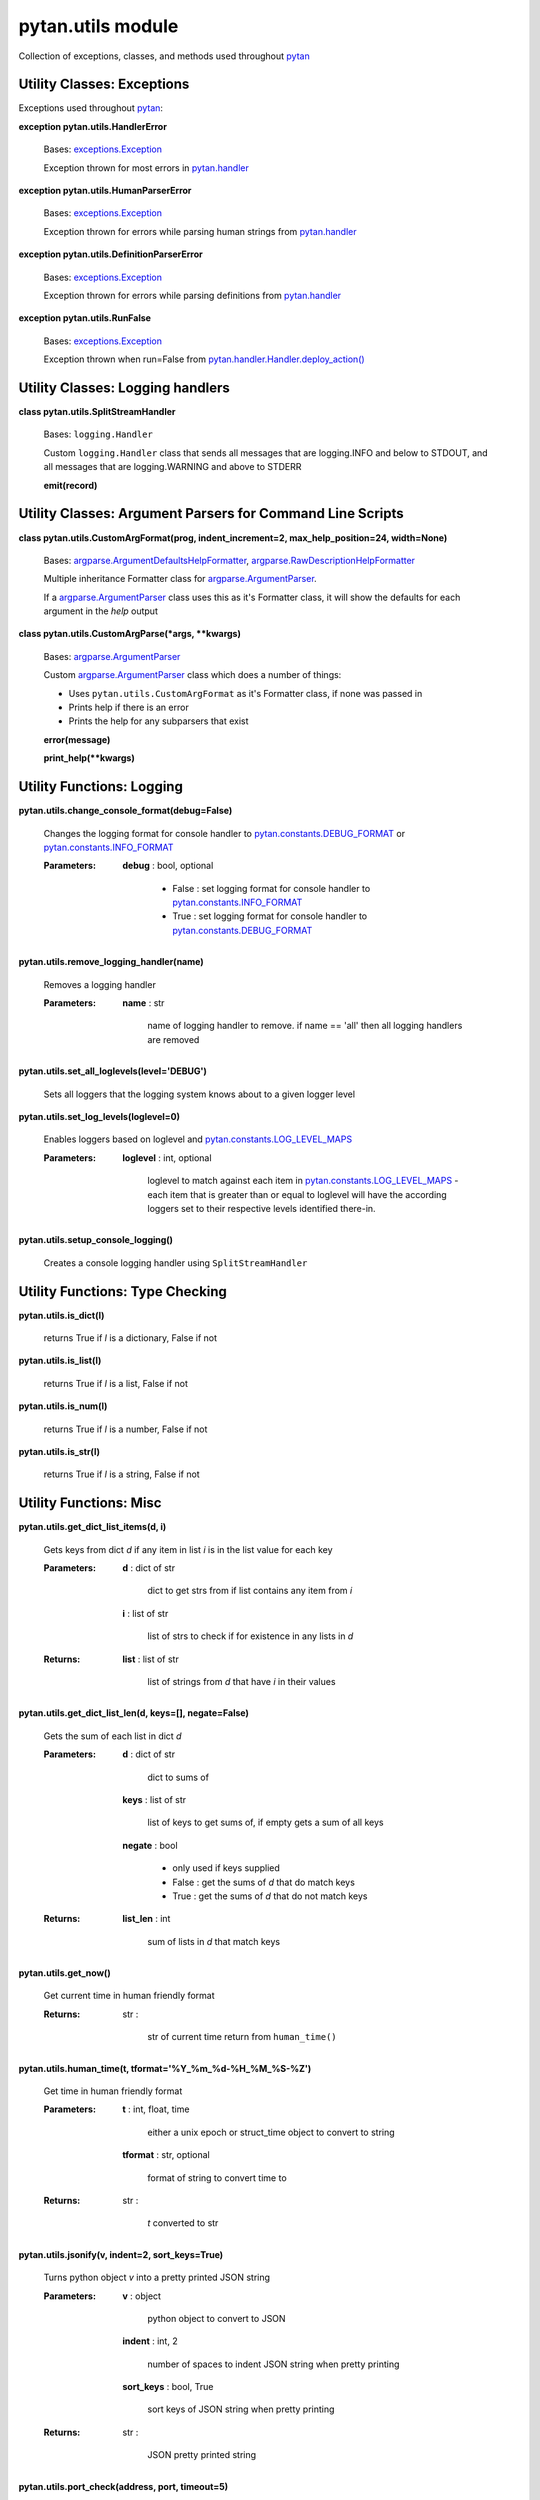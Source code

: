 
pytan.utils module
******************

Collection of exceptions, classes, and methods used throughout `pytan
<pytan#module-pytan>`_


Utility Classes: Exceptions
===========================

Exceptions used throughout `pytan <pytan#module-pytan>`_:

**exception pytan.utils.HandlerError**

   Bases: `exceptions.Exception
   <http://docs.python.org/2.7/library/exceptions.html#exceptions.Exception>`_

   Exception thrown for most errors in `pytan.handler
   <pytan.handler#module-pytan.handler>`_

**exception pytan.utils.HumanParserError**

   Bases: `exceptions.Exception
   <http://docs.python.org/2.7/library/exceptions.html#exceptions.Exception>`_

   Exception thrown for errors while parsing human strings from
   `pytan.handler <pytan.handler#module-pytan.handler>`_

**exception pytan.utils.DefinitionParserError**

   Bases: `exceptions.Exception
   <http://docs.python.org/2.7/library/exceptions.html#exceptions.Exception>`_

   Exception thrown for errors while parsing definitions from
   `pytan.handler <pytan.handler#module-pytan.handler>`_

**exception pytan.utils.RunFalse**

   Bases: `exceptions.Exception
   <http://docs.python.org/2.7/library/exceptions.html#exceptions.Exception>`_

   Exception thrown when run=False from
   `pytan.handler.Handler.deploy_action()
   <pytan.handler#pytan.handler.Handler.deploy_action>`_


Utility Classes: Logging handlers
=================================

**class pytan.utils.SplitStreamHandler**

   Bases: ``logging.Handler``

   Custom ``logging.Handler`` class that sends all messages that are
   logging.INFO and below to STDOUT, and all messages that are
   logging.WARNING and above to STDERR

   **emit(record)**


Utility Classes: Argument Parsers for Command Line Scripts
==========================================================

**class pytan.utils.CustomArgFormat(prog, indent_increment=2,
max_help_position=24, width=None)**

   Bases: `argparse.ArgumentDefaultsHelpFormatter
   <http://docs.python.org/2.7/library/argparse.html#argparse.ArgumentDefaultsHelpFormatter>`_,
   `argparse.RawDescriptionHelpFormatter
   <http://docs.python.org/2.7/library/argparse.html#argparse.RawDescriptionHelpFormatter>`_

   Multiple inheritance Formatter class for `argparse.ArgumentParser
   <http://docs.python.org/2.7/library/argparse.html#argparse.ArgumentParser>`_.

   If a `argparse.ArgumentParser
   <http://docs.python.org/2.7/library/argparse.html#argparse.ArgumentParser>`_
   class uses this as it's Formatter class, it will show the defaults
   for each argument in the *help* output

**class pytan.utils.CustomArgParse(*args, **kwargs)**

   Bases: `argparse.ArgumentParser
   <http://docs.python.org/2.7/library/argparse.html#argparse.ArgumentParser>`_

   Custom `argparse.ArgumentParser
   <http://docs.python.org/2.7/library/argparse.html#argparse.ArgumentParser>`_
   class which does a number of things:

   * Uses ``pytan.utils.CustomArgFormat`` as it's Formatter class, if
     none was passed in

   * Prints help if there is an error

   * Prints the help for any subparsers that exist

   **error(message)**

   **print_help(**kwargs)**


Utility Functions: Logging
==========================

**pytan.utils.change_console_format(debug=False)**

   Changes the logging format for console handler to
   `pytan.constants.DEBUG_FORMAT
   <pytan.constants#pytan.constants.DEBUG_FORMAT>`_ or
   `pytan.constants.INFO_FORMAT
   <pytan.constants#pytan.constants.INFO_FORMAT>`_

   :Parameters:
      **debug** : bool, optional

      ..

         * False : set logging format for console handler to
           `pytan.constants.INFO_FORMAT
           <pytan.constants#pytan.constants.INFO_FORMAT>`_

         * True :  set logging format for console handler to
           `pytan.constants.DEBUG_FORMAT
           <pytan.constants#pytan.constants.DEBUG_FORMAT>`_

**pytan.utils.remove_logging_handler(name)**

   Removes a logging handler

   :Parameters:
      **name** : str

      ..

         name of logging handler to remove. if name == 'all' then all
         logging handlers are removed

**pytan.utils.set_all_loglevels(level='DEBUG')**

   Sets all loggers that the logging system knows about to a given
   logger level

**pytan.utils.set_log_levels(loglevel=0)**

   Enables loggers based on loglevel and
   `pytan.constants.LOG_LEVEL_MAPS
   <pytan.constants#pytan.constants.LOG_LEVEL_MAPS>`_

   :Parameters:
      **loglevel** : int, optional

      ..

         loglevel to match against each item in
         `pytan.constants.LOG_LEVEL_MAPS
         <pytan.constants#pytan.constants.LOG_LEVEL_MAPS>`_ - each
         item that is greater than or equal to loglevel will have the
         according loggers set to their respective levels identified
         there-in.

**pytan.utils.setup_console_logging()**

   Creates a console logging handler using ``SplitStreamHandler``


Utility Functions: Type Checking
================================

**pytan.utils.is_dict(l)**

   returns True if *l* is a dictionary, False if not

**pytan.utils.is_list(l)**

   returns True if *l* is a list, False if not

**pytan.utils.is_num(l)**

   returns True if *l* is a number, False if not

**pytan.utils.is_str(l)**

   returns True if *l* is a string, False if not


Utility Functions: Misc
=======================

**pytan.utils.get_dict_list_items(d, i)**

   Gets keys from dict *d* if any item in list *i* is in the list
   value for each key

   :Parameters:
      **d** : dict of str

      ..

         dict to get strs from if list contains any item from *i*

      **i** : list of str

      ..

         list of strs to check if for existence in any lists in *d*

   :Returns:
      **list** : list of str

      ..

         list of strings from *d* that have *i* in their values

**pytan.utils.get_dict_list_len(d, keys=[], negate=False)**

   Gets the sum of each list in dict *d*

   :Parameters:
      **d** : dict of str

      ..

         dict to sums of

      **keys** : list of str

      ..

         list of keys to get sums of, if empty gets a sum of all keys

      **negate** : bool

      ..

         * only used if keys supplied

         * False : get the sums of *d* that do match keys

         * True : get the sums of *d* that do not match keys

   :Returns:
      **list_len** : int

      ..

         sum of lists in *d* that match keys

**pytan.utils.get_now()**

   Get current time in human friendly format

   :Returns:
      str :

      ..

         str of current time return from ``human_time()``

**pytan.utils.human_time(t, tformat='%Y_%m_%d-%H_%M_%S-%Z')**

   Get time in human friendly format

   :Parameters:
      **t** : int, float, time

      ..

         either a unix epoch or struct_time object to convert to
         string

      **tformat** : str, optional

      ..

         format of string to convert time to

   :Returns:
      str :

      ..

         *t* converted to str

**pytan.utils.jsonify(v, indent=2, sort_keys=True)**

   Turns python object *v* into a pretty printed JSON string

   :Parameters:
      **v** : object

      ..

         python object to convert to JSON

      **indent** : int, 2

      ..

         number of spaces to indent JSON string when pretty printing

      **sort_keys** : bool, True

      ..

         sort keys of JSON string when pretty printing

   :Returns:
      str :

      ..

         JSON pretty printed string

**pytan.utils.port_check(address, port, timeout=5)**

   Check if *address*:*port* can be reached within *timeout*

   :Parameters:
      **address** : str

      ..

         hostname/ip address to check *port* on

      **port** : int

      ..

         port to check on *address*

      **timeout** : int, optional

      ..

         timeout after N seconds of not being able to connect

   :Returns:
      `socket
      <http://docs.python.org/2.7/library/socket.html#module-socket>`_
      or False :

      ..

         if connection succeeds, the socket object is returned, else
         False is returned

**pytan.utils.seconds_from_now(secs=0, tz='utc')**

   Get time in Tanium SOAP API format *secs* from now

   :Parameters:
      **secs** : int

      ..

         seconds from now to get time str

      **tz** : str, optional

      ..

         time zone to return string in, default is 'utc' - supplying
         anything else will supply local time

   :Returns:
      str :

      ..

         time *secs* from now in Tanium SOAP API format

**pytan.utils.test_app_port(host, port)**

   Validates that *host*:*port* can be reached using ``port_check()``

   :Parameters:
      **host** : str

      ..

         hostname/ip address to check *port* on

      **port** : int

      ..

         port to check on *host*

   :Raises:
      **HandlerError** : ``pytan.utils.HandlerError``

      ..

         if *host*:*port* can not be reached

**pytan.utils.version_check(reqver)**

   Allows scripts using `pytan <pytan#module-pytan>`_ to validate the
   version of the script aginst the version of `pytan
   <pytan#module-pytan>`_

   :Parameters:
      **reqver** : str

      ..

         string containing version number to check against
         ``Exception``

   :Raises:
      **Exception** : ``Exception``

      ..

         if `pytan.__version__ <pytan#pytan.__version__>`_ is not
         greater or equal to *reqver*

**pytan.utils.xml_pretty(x)**

   Uses `xmltodict <xmltodict#module-xmltodict>`_ to pretty print an
   XML str *x*

   :Parameters:
      **x** : str

      ..

         XML string to pretty print

   :Returns:
      str :

      ..

         The pretty printed string of *x*

**pytan.utils.xml_pretty_resultobj(x)**

   Uses `xmltodict <xmltodict#module-xmltodict>`_ to pretty print an
   the result-object element in XML str *x*

   :Parameters:
      **x** : str

      ..

         XML string to pretty print

   :Returns:
      str :

      ..

         The pretty printed string of result-object in *x*

**pytan.utils.xml_pretty_resultxml(x)**

   Uses `xmltodict <xmltodict#module-xmltodict>`_ to pretty print an
   the ResultXML element in XML str *x*

   :Parameters:
      **x** : str

      ..

         XML string to pretty print

   :Returns:
      str :

      ..

         The pretty printed string of ResultXML in *x*


Utility Functions: Argument Parsers for Command Line Scripts
============================================================

**pytan.utils.setup_parser(desc, help=False)**

   Method to setup the base ``pytan.utils.CustomArgParse`` class for
   command line scripts that use `pytan <pytan#module-pytan>`_. This
   establishes the basic arguments that are needed by all such
   scripts, such as:

   * --help

   * --username

   * --password

   * --host

   * --port

   * --loglevel

   * --debugformat (not shown in --help)

**pytan.utils.setup_get_object_argparser(obj, doc)**

   Method to setup the base ``pytan.utils.CustomArgParse`` class for
   command line scripts using ``pytan.utils.setup_parser()``, then add
   specific arguments for scripts that use `pytan
   <pytan#module-pytan>`_ to get objects.

**pytan.utils.setup_create_json_object_argparser(obj, doc)**

   Method to setup the base ``pytan.utils.CustomArgParse`` class for
   command line scripts using ``pytan.utils.setup_parser()``, then add
   specific arguments for scripts that use `pytan
   <pytan#module-pytan>`_ to create objects from json files.

**pytan.utils.setup_delete_object_argparser(obj, doc)**

   Method to setup the base ``pytan.utils.CustomArgParse`` class for
   command line scripts using ``pytan.utils.setup_parser()``, then add
   specific arguments for scripts that use `pytan
   <pytan#module-pytan>`_ to delete objects.

**pytan.utils.setup_ask_saved_argparser(doc)**

   Method to setup the base ``pytan.utils.CustomArgParse`` class for
   command line scripts using ``pytan.utils.setup_parser()``, then add
   specific arguments for scripts that use `pytan
   <pytan#module-pytan>`_ to ask saved questions.

**pytan.utils.setup_stop_action_argparser(doc)**

   Method to setup the base ``pytan.utils.CustomArgParse`` class for
   command line scripts using ``pytan.utils.setup_parser()``, then add
   specific arguments for scripts that use `pytan
   <pytan#module-pytan>`_ to stop actions.

**pytan.utils.setup_deploy_action_argparser(doc)**

   Method to setup the base ``pytan.utils.CustomArgParse`` class for
   command line scripts using ``pytan.utils.setup_parser()``, then add
   specific arguments for scripts that use `pytan
   <pytan#module-pytan>`_ to deploy actions.

**pytan.utils.setup_get_result_argparser(doc)**

   Method to setup the base ``pytan.utils.CustomArgParse`` class for
   command line scripts using ``pytan.utils.setup_parser()``, then add
   specific arguments for scripts that use `pytan
   <pytan#module-pytan>`_ to get results for questions or actions.

**pytan.utils.setup_ask_manual_argparser(doc)**

   Method to setup the base ``pytan.utils.CustomArgParse`` class for
   command line scripts using ``pytan.utils.setup_parser()``, then add
   specific arguments for scripts that use `pytan
   <pytan#module-pytan>`_ to ask manual questions.

**pytan.utils.add_ask_report_argparser(parser)**

   Method to extend a ``pytan.utils.CustomArgParse`` class for command
   line scripts with arguments for scripts that need to supply export
   format subparsers for asking questions.

**pytan.utils.add_report_file_options(parser)**

   Method to extend a ``pytan.utils.CustomArgParse`` class for command
   line scripts with arguments for scripts that need to supply export
   file and directory options.

**pytan.utils.add_get_object_report_argparser(parser)**

   Method to extend a ``pytan.utils.CustomArgParse`` class for command
   line scripts with arguments for scripts that need to supply export
   format subparsers for getting objects.

**pytan.utils.get_grp_opts(parser, grp_names)**

   Used to get arguments in *parser* that match argument group names
   in *grp_names*

   :Parameters:
      **parser** : ``argparse.ArgParse``

      ..

         ArgParse object

      **grp_names** : list of str

      ..

         list of str of argument group names to get arguments for

   :Returns:
      **grp_opts** : list of str

      ..

         list of arguments gathered from argument group names in
         *grp_names*

**pytan.utils.process_create_json_object_args(parser, handler, obj,
all_args)**

   Process command line args supplied by user for create json object

   :Parameters:
      **parser** : ``argparse.ArgParse``

      ..

         ArgParse object used to parse *all_args*

      **handler** : `pytan.handler.Handler
      <pytan.handler#pytan.handler.Handler>`_

      ..

         Instance of Handler created from command line args

      **obj** : str

      ..

         Object type for create json object

      **all_args** : dict

      ..

         dict of args parsed from *parser*

   :Returns:
      **response** : `taniumpy.object_types.base.BaseType
      <taniumpy.object_types#taniumpy.object_types.base.BaseType>`_

      ..

         response from `pytan.handler.Handler.create_from_json()
         <pytan.handler#pytan.handler.Handler.create_from_json>`_

**pytan.utils.process_delete_object_args(parser, handler, obj,
all_args)**

   Process command line args supplied by user for delete object

   :Parameters:
      **parser** : ``argparse.ArgParse``

      ..

         ArgParse object used to parse *all_args*

      **handler** : `pytan.handler.Handler
      <pytan.handler#pytan.handler.Handler>`_

      ..

         Instance of Handler created from command line args

      **obj** : str

      ..

         Object type for delete object

      **all_args** : dict

      ..

         dict of args parsed from *parser*

   :Returns:
      **response** : `taniumpy.object_types.base.BaseType
      <taniumpy.object_types#taniumpy.object_types.base.BaseType>`_

      ..

         response from `pytan.handler.Handler.delete()
         <pytan.handler#pytan.handler.Handler.delete>`_

**pytan.utils.process_get_object_args(parser, handler, obj,
all_args)**

   Process command line args supplied by user for get object

   :Parameters:
      **parser** : ``argparse.ArgParse``

      ..

         ArgParse object used to parse *all_args*

      **handler** : `pytan.handler.Handler
      <pytan.handler#pytan.handler.Handler>`_

      ..

         Instance of Handler created from command line args

      **obj** : str

      ..

         Object type for get object

      **all_args** : dict

      ..

         dict of args parsed from *parser*

   :Returns:
      **response** : `taniumpy.object_types.base.BaseType
      <taniumpy.object_types#taniumpy.object_types.base.BaseType>`_

      ..

         response from `pytan.handler.Handler.get()
         <pytan.handler#pytan.handler.Handler.get>`_


Utility Functions: Dehumanize human strings
===========================================

**pytan.utils.dehumanize_package(package)**

   Turns a package str into a package definition

   :Parameters:
      **package** : str

      ..

         A str that describes a package and optionally a selector
         and/or parameters

   :Returns:
      **package_def** : dict

      ..

         dict parsed from *sensors*

**pytan.utils.dehumanize_question_filters(question_filters)**

   Turns a question_filters str or list of str into a question filter
   definition

   :Parameters:
      **question_filters** : str, list of str

      ..

         A str or list of str that describes a sensor for a question
         filter(s) and optionally a selector and/or filter

   :Returns:
      **question_filter_defs** : list of dict

      ..

         list of dict parsed from *question_filters*

**pytan.utils.dehumanize_question_options(question_options)**

   Turns a question_options str or list of str into a question option
   definition

   :Parameters:
      **question_options** : str, list of str

      ..

         A str or list of str that describes question options

   :Returns:
      **question_option_defs** : list of dict

      ..

         list of dict parsed from *question_options*

**pytan.utils.dehumanize_sensors(sensors, key='sensors',
empty_ok=False)**

   Turns a sensors str or list of str into a sensor definition

   :Parameters:
      **sensors** : str, list of str

      ..

         A str or list of str that describes a sensor(s) and
         optionally a selector, parameters, filter, and/or options

      **key** : str, optional

      ..

         Name of key that user should have provided *sensors* as

      **empty_ok** : bool, optional

      ..

         False: *sensors* is not allowed to be empty, throw
         ``HumanParserError`` if it is empty True: *sensors* is
         allowed to be empty

   :Returns:
      **sensor_defs** : list of dict

      ..

         list of dict parsed from *sensors*

**pytan.utils.extract_filter(s)**

   Extracts a filter from str *s*

   :Parameters:
      **s** : str

      ..

         A str that may or may not have a filter identified by ', that
         HUMAN VALUE'

   :Returns:
      **s** : str

      ..

         str *s* without the parsed_filter included

      **parsed_filter** : dict

      ..

         filter attributes mapped from filter from *s* if any found

**pytan.utils.extract_options(s)**

   Extracts options from str *s*

   :Parameters:
      **s** : str

      ..

         A str that may or may not have options identified by ',
         opt:name[:value]'

   :Returns:
      **s** : str

      ..

         str *s* without the parsed_options included

      **parsed_options** : list

      ..

         options extracted from *s* if any found

**pytan.utils.extract_params(s)**

   Extracts parameters from str *s*

   :Parameters:
      **s** : str

      ..

         A str that may or may not have parameters identified by
         {key=value}

   :Returns:
      **s** : str

      ..

         str *s* without the parsed_params included

      **parsed_params** : list

      ..

         parameters extracted from *s* if any found

**pytan.utils.extract_selector(s)**

   Extracts a selector from str *s*

   :Parameters:
      **s** : str

      ..

         A str that may or may not have a selector in the beginning in
         the form of id:, name:, or :hash -- if no selector found,
         name will be assumed as the default selector

   :Returns:
      **s** : str

      ..

         str *s* without the parsed_selector included

      **parsed_selector** : str

      ..

         selector extracted from *s*, or 'name' if none found

**pytan.utils.map_filter(filter_str)**

   Maps a filter str against ``constants.FILTER_MAPS``

   :Parameters:
      **filter_str** : str

      ..

         filter_str str that should be validated

   :Returns:
      **filter_attrs** : dict

      ..

         dict containing mapped filter attributes for SOAP API

**pytan.utils.map_option(opt, dest)**

   Maps an opt str against ``constants.OPTION_MAPS``

   :Parameters:
      **opt** : str

      ..

         option str that should be validated

      **dest** : list of str

      ..

         list of valid destinations (i.e. *filter* or *group*)

   :Returns:
      **opt_attrs** : dict

      ..

         dict containing mapped option attributes for SOAP API

**pytan.utils.map_options(options, dest)**

   Maps a list of options using ``map_option()``

   :Parameters:
      **options** : list of str

      ..

         list of str that should be validated

      **dest** : list of str

      ..

         list of valid destinations (i.e. *filter* or *group*)

   :Returns:
      **mapped_options** : dict

      ..

         dict of all mapped_options


Utility Functions: kwargs getters
=================================

**pytan.utils.get_ask_kwargs(**kwargs)**

   Gets QuestionAsker args from kwargs and returns a dict with just
   those matching args

   :Parameters:
      ****kwargs** : dict

      ..

         kwargs to get keys from

   :Returns:
      **ask_kwargs** : dict

      ..

         args from kwargs that are found in
         `pytan.constants.ASK_KWARGS
         <pytan.constants#pytan.constants.ASK_KWARGS>`_

**pytan.utils.get_kwargs_int(key, default=None, **kwargs)**

   Gets key from kwargs and validates it is an int

   :Parameters:
      **key** : str

      ..

         key to get from kwargs

      **default** : int, optional

      ..

         default value to use if key not found in kwargs

      ****kwargs** : dict

      ..

         kwargs to get key from

   :Returns:
      **val** : int

      ..

         value from key, or default if supplied

**pytan.utils.get_req_kwargs(**kwargs)**

   Gets SOAP API request args from kwargs and returns a dict with just
   those matching args

   :Parameters:
      ****kwargs** : dict

      ..

         kwargs to get keys from

   :Returns:
      **req_kwargs** : dict

      ..

         args from kwargs that are found in
         `pytan.constants.REQ_KWARGS
         <pytan.constants#pytan.constants.REQ_KWARGS>`_


Utility Functions: Object mappers
=================================

**pytan.utils.get_obj_map(objtype)**

   Gets an object map for *objtype*

   :Parameters:
      **objtype** : str

      ..

         object type to get object map from in
         `pytan.constants.GET_OBJ_MAP
         <pytan.constants#pytan.constants.GET_OBJ_MAP>`_

   :Returns:
      **obj_map** : dict

      ..

         matching object map for *objtype* from
         `pytan.constants.GET_OBJ_MAP
         <pytan.constants#pytan.constants.GET_OBJ_MAP>`_

**pytan.utils.get_q_obj_map(qtype)**

   Gets an object map for *qtype*

   :Parameters:
      **qtype** : str

      ..

         question type to get object map from in
         `pytan.constants.Q_OBJ_MAP
         <pytan.constants#pytan.constants.Q_OBJ_MAP>`_

   :Returns:
      **obj_map** : dict

      ..

         matching object map for *qtype* from
         `pytan.constants.Q_OBJ_MAP
         <pytan.constants#pytan.constants.Q_OBJ_MAP>`_


Utility Functions: TaniumPy objects
===================================

**pytan.utils.apply_options_obj(options, obj, dest)**

   Updates an object with options

   :Parameters:
      **options** : dict

      ..

         dict containing options definition

      **obj** : `taniumpy.object_types.base.BaseType
      <taniumpy.object_types#taniumpy.object_types.base.BaseType>`_

      ..

         TaniumPy object to apply *options* to

      **dest** : list of str

      ..

         list of valid destinations (i.e. *filter* or *group*)

   :Returns:
      **obj** : `taniumpy.object_types.base.BaseType
      <taniumpy.object_types#taniumpy.object_types.base.BaseType>`_

      ..

         TaniumPy object updated with attributes from *options*

**pytan.utils.build_group_obj(q_filter_defs, q_option_defs)**

   Creates a Group object from q_filter_defs and q_option_defs

   :Parameters:
      **q_filter_defs** : list of dict

      ..

         List of dict that are question filter definitions

      **q_option_defs** : dict

      ..

         dict of question filter options

   :Returns:
      **group_obj** : `taniumpy.object_types.group.Group
      <taniumpy.object_types#taniumpy.object_types.group.Group>`_

      ..

         Group object with list of
         `taniumpy.object_types.filter.Filter
         <taniumpy.object_types#taniumpy.object_types.filter.Filter>`_
         built from *q_filter_defs* and *q_option_defs*

**pytan.utils.build_manual_q(selectlist_obj, group_obj)**

   Creates a Question object from selectlist_obj and group_obj

   :Parameters:
      **selectlist_obj** :
      `taniumpy.object_types.select_list.SelectList
      <taniumpy.object_types#taniumpy.object_types.select_list.SelectList>`_

      ..

         SelectList object to add to Question object

      **group_obj** : `taniumpy.object_types.group.Group
      <taniumpy.object_types#taniumpy.object_types.group.Group>`_

      ..

         Group object to add to Question object

   :Returns:
      **add_q_obj** : `taniumpy.object_types.question.Question
      <taniumpy.object_types#taniumpy.object_types.question.Question>`_

      ..

         Question object built from selectlist_obj and group_obj

**pytan.utils.build_metadatalist_obj(properties, nameprefix)**

   Creates a MetadataList object from properties

   :Parameters:
      **properties** : list of list of strs

      ..

         list of lists, each list having two strs - str 1: property
         key, str2: property value

      **nameprefix** : str

      ..

         prefix to insert in front of property key when creating
         MetadataItem

   :Returns:
      **metadatalist_obj** :
      `taniumpy.object_types.metadata_list.MetadataList
      <taniumpy.object_types#taniumpy.object_types.metadata_list.MetadataList>`_

      ..

         MetadataList object with list of
         `taniumpy.object_types.metadata_item.MetadataItem
         <taniumpy.object_types#taniumpy.object_types.metadata_item.MetadataItem>`_
         built from *properties*

**pytan.utils.build_param_obj(key, val, delim='')**

   Creates a Parameter object from key and value, surrounding key with
   delim

   :Parameters:
      **key** : str

      ..

         key to use for parameter

      **value** : str

      ..

         value to use for parameter

      **delim** : str

      ..

         str to surround key with when adding to parameter object

   :Returns:
      **param_obj** : `taniumpy.object_types.parameter.Parameter
      <taniumpy.object_types#taniumpy.object_types.parameter.Parameter>`_

      ..

         Parameter object built from key and val

**pytan.utils.build_param_objlist(obj, user_params, delim='',
derive_def=False, empty_ok=False)**

   Creates a ParameterList object from user_params

   :Parameters:
      **obj** : `taniumpy.object_types.base.BaseType
      <taniumpy.object_types#taniumpy.object_types.base.BaseType>`_

      ..

         TaniumPy object to verify parameters against

      **user_params** : dict

      ..

         dict describing key and value of user supplied params

      **delim** : str

      ..

         str to surround key with when adding to parameter object

      **derive_def** : bool, optional

      ..

         * False: Do not derive default values, and throw a
           ``HandlerError`` if user did not supply a value for a given
           parameter

         * True: Try to derive a default value for each parameter if
           user did not supply one

      **empty_ok** : bool, optional

      ..

         * False: If user did not supply a value for a given
           parameter, throw a ``HandlerError``

         * True: If user did not supply a value for a given parameter,
           do not add the parameter to the ParameterList object

   :Returns:
      **param_objlist** :
      `taniumpy.object_types.parameter_list.ParameterList
      <taniumpy.object_types#taniumpy.object_types.parameter_list.ParameterList>`_

      ..

         ParameterList object with list of
         `taniumpy.object_types.parameter.Parameter
         <taniumpy.object_types#taniumpy.object_types.parameter.Parameter>`_
         built from user_params

**pytan.utils.build_selectlist_obj(sensor_defs)**

   Creates a SelectList object from sensor_defs

   :Parameters:
      **sensor_defs** : list of dict

      ..

         List of dict that are sensor definitions

   :Returns:
      **select_objlist** :
      `taniumpy.object_types.select_list.SelectList
      <taniumpy.object_types#taniumpy.object_types.select_list.SelectList>`_

      ..

         SelectList object with list of
         `taniumpy.object_types.select.Select
         <taniumpy.object_types#taniumpy.object_types.select.Select>`_
         built from *sensor_defs*

**pytan.utils.derive_param_default(obj_param)**

   Derive a parameter default

   :Parameters:
      **obj_param** : dict

      ..

         parameter dict from TaniumPy object

   :Returns:
      **def_val** : str

      ..

         default value derived from obj_param

**pytan.utils.empty_obj(taniumpy_object)**

   Validate that a given TaniumPy object is not empty

   :Parameters:
      **taniumpy_object** : `taniumpy.object_types.base.BaseType
      <taniumpy.object_types#taniumpy.object_types.base.BaseType>`_

      ..

         object to check if empty

   :Returns:
      bool

      ..

         True if *taniumpy_object* is considered empty, False
         otherwise

**pytan.utils.get_filter_obj(sensor_def)**

   Creates a Filter object from sensor_def

   :Parameters:
      **sensor_def** : dict

      ..

         dict containing sensor definition

   :Returns:
      **filter_obj** : `taniumpy.object_types.filter.Filter
      <taniumpy.object_types#taniumpy.object_types.filter.Filter>`_

      ..

         Filter object created from *sensor_def*

**pytan.utils.get_obj_params(obj)**

   Get the parameters from a TaniumPy object and JSON load them

   obj : `taniumpy.object_types.base.BaseType
   <taniumpy.object_types#taniumpy.object_types.base.BaseType>`_
      TaniumPy object to get parameters from

   :Returns:
      **params** : dict

      ..

         JSON loaded dict of parameters from *obj*

**pytan.utils.question_progress(asker, pct)**

   Call back method for `taniumpy.question_asker.QuestionAsker.run()
   <taniumpy.question_asker#taniumpy.question_asker.QuestionAsker.run>`_
   to report progress while waiting for results from a question

   :Parameters:
      **asker** : `taniumpy.question_asker.QuestionAsker
      <taniumpy.question_asker#taniumpy.question_asker.QuestionAsker>`_

      ..

         QuestionAsker instance

      **pct** : float

      ..

         Percentage completion of question


Utility Functions: Definition objects
=====================================

**pytan.utils.check_dictkey(d, key, valid_types, valid_list_types)**

   Yet another method to check a dictionary for a key

   :Parameters:
      **d** : dict

      ..

         dictionary to check for key

      **key** : str

      ..

         key to check for in d

      **valid_types** : list of str

      ..

         list of str of valid types for key

      **valid_list_types** : list of str

      ..

         if key is a list, validate that all values of list are in
         valid_list_types

**pytan.utils.chk_def_key(def_dict, key, keytypes, keysubtypes=None,
req=False)**

   Checks that def_dict has key

   :Parameters:
      **def_dict** : dict

      ..

         Definition dictionary

      **key** : str

      ..

         key to check for in def_dict

      **keytypes** : list of str

      ..

         list of str of valid types for key

      **keysubtypes** : list of str

      ..

         if key is a dict or list, validate that all values of dict or
         list are in keysubtypes

      **req** : bool

      ..

         * False: key does not have to be in def_dict

         * True: key must be in def_dict, throw
           ``DefinitionParserError`` if not

**pytan.utils.parse_defs(defname, deftypes, strconv=None,
empty_ok=True, defs=None, **kwargs)**

   Parses and validates defs into new_defs

   :Parameters:
      **defname** : str

      ..

         Name of definition

      **deftypes** : list of str

      ..

         list of valid types that defs can be

      **strconv** : str

      ..

         if supplied, and defs is a str, turn defs into a dict with
         key = strconv, value = defs

      **empty_ok** : bool

      ..

         * True: defs is allowed to be empty

         * False: defs is not allowed to be empty

   :Returns:
      **new_defs** : list of dict

      ..

         parsed and validated defs

**pytan.utils.val_package_def(package_def)**

   Validates package definitions

   Ensures package definition has a selector, and if a package
   definition has a params key, that key is valid

   :Parameters:
      **package_def** : dict

      ..

         package definition

**pytan.utils.val_q_filter_defs(q_filter_defs)**

   Validates question filter definitions

   Ensures each question filter definition has a selector, and if a
   question filter definition has a filter key, that key is valid

   :Parameters:
      **q_filter_defs** : list of dict

      ..

         list of question filter definitions

**pytan.utils.val_sensor_defs(sensor_defs)**

   Validates sensor definitions

   Ensures each sensor definition has a selector, and if a sensor
   definition has a params, options, or filter key, that each key is
   valid

   :Parameters:
      **sensor_defs** : list of dict

      ..

         list of sensor definitions
